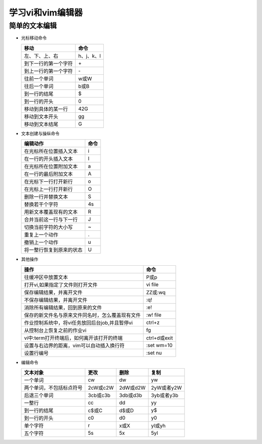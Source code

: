 .. SPDX-License-Identifier: MIT

====================
学习vi和vim编辑器
====================

简单的文本编辑
---------------

- 光标移动命令
  
  +---------------------+----------------+
  |  移动               |     命令       |
  +=====================+================+
  | 左、下、上、右      | h、j、k、l     |
  +---------------------+----------------+
  | 到下一行的第一个字符| \+             | 
  +---------------------+----------------+
  | 到上一行的第一个字符| \-             |
  +---------------------+----------------+
  | 往前一个单词        | w或W           | 
  +---------------------+----------------+
  | 往后一个单词        | b或B           | 
  +---------------------+----------------+
  | 到一行的结尾        | $              | 
  +---------------------+----------------+
  | 到一行的开头        | 0              | 
  +---------------------+----------------+
  | 移动到具体的某一行  | 42G            | 
  +---------------------+----------------+
  | 移动到文本开头      | gg             | 
  +---------------------+----------------+
  | 移动到文本结尾      | G              | 
  +---------------------+----------------+

- 文本创建与操纵命令

  +---------------------------+----------------+
  |  编辑动作                 |     命令       |
  +===========================+================+
  |  在光标所在位置插入文本   | i              |
  +---------------------------+----------------+
  | 在一行的开头插入文本      | I              | 
  +---------------------------+----------------+
  | 在光标所在位置附加文本    | a              |
  +---------------------------+----------------+
  | 在一行的最后附加文本      | A              | 
  +---------------------------+----------------+
  | 在光标下一行打开新行      | o              | 
  +---------------------------+----------------+
  | 在光标上一行打开新行      | O              | 
  +---------------------------+----------------+
  | 删除一行并替换文本        | S              | 
  +---------------------------+----------------+
  | 替换若干个字符            | 4s             | 
  +---------------------------+----------------+
  | 用新文本覆盖现有的文本    | R              | 
  +---------------------------+----------------+
  | 合并当前这一行与下一行    | J              | 
  +---------------------------+----------------+
  | 切换当前字符的大小写      | ~              | 
  +---------------------------+----------------+
  | 重复上一个动作            | .              | 
  +---------------------------+----------------+
  | 撤销上一个动作            | u              | 
  +---------------------------+----------------+
  | 将一整行恢复到原来的状态  | U              | 
  +---------------------------+----------------+

- 其他操作

  +---------------------------------------------------+----------------+
  |  操作                                             |     命令       |
  +===================================================+================+
  |  往缓冲区中放置文本                               | P或p           |
  +---------------------------------------------------+----------------+
  | 打开vi,如果指定了文件则打开文件                   | vi file        | 
  +---------------------------------------------------+----------------+
  | 保存编辑结果，并离开文件                          | ZZ或:wq        |
  +---------------------------------------------------+----------------+
  | 不保存编辑结果，并离开文件                        | :q!            |
  +---------------------------------------------------+----------------+
  | 消除所有编辑结果，回到原来的文件                  | :e!            |
  +---------------------------------------------------+----------------+
  | 保存的新文件名与原来文件同名时，怎么覆盖现有文件  | :w!  file      |             
  +---------------------------------------------------+----------------+
  | 作业控制系统中，将vi任务放回后台job,并且暂停vi    | ctrl+z         |             
  +---------------------------------------------------+----------------+
  | 从控制台上恢复之前的作业vi                        | fg             |             
  +---------------------------------------------------+----------------+
  | vi中:term打开终端后，如何离开该打开的终端         | ctrl+d或exit   |             
  +---------------------------------------------------+----------------+
  | 设置与右边界的距离，vim可以自动插入换行符         | :set wm=10     |             
  +---------------------------------------------------+----------------+
  | 设置行编号                                        | :set nu        |             
  +---------------------------------------------------+----------------+


- 编辑命令

  +--------------------------+----------------+----------------+----------------+
  |  文本对象                |     更改       |     删除       |     复制       |
  +==========================+================+================+================+
  |  一个单词                | cw             |   dw           |   yw           |
  +--------------------------+----------------+----------------+----------------+
  | 两个单词，不包括标点符号 | 2cW或c2W       | 2dW或d2W       | 2yW或者y2W     |
  +--------------------------+----------------+----------------+----------------+
  | 后退三个单词             | 3cb或c3b       | 3db或d3b       | 3yb或者y3b     |
  +--------------------------+----------------+----------------+----------------+
  | 一整行                   | cc             | dd             | yy             |
  +--------------------------+----------------+----------------+----------------+
  | 到一行的结尾             | c$或C          | d$或D          | y$             |
  +--------------------------+----------------+----------------+----------------+
  | 到一行的开头             | c0             | d0             | y0             |
  +--------------------------+----------------+----------------+----------------+
  | 单个字符                 | r              | x或X           | yl或yh         |
  +--------------------------+----------------+----------------+----------------+
  | 五个字符                 | 5s             | 5x             | 5yl            |
  +--------------------------+----------------+----------------+----------------+
